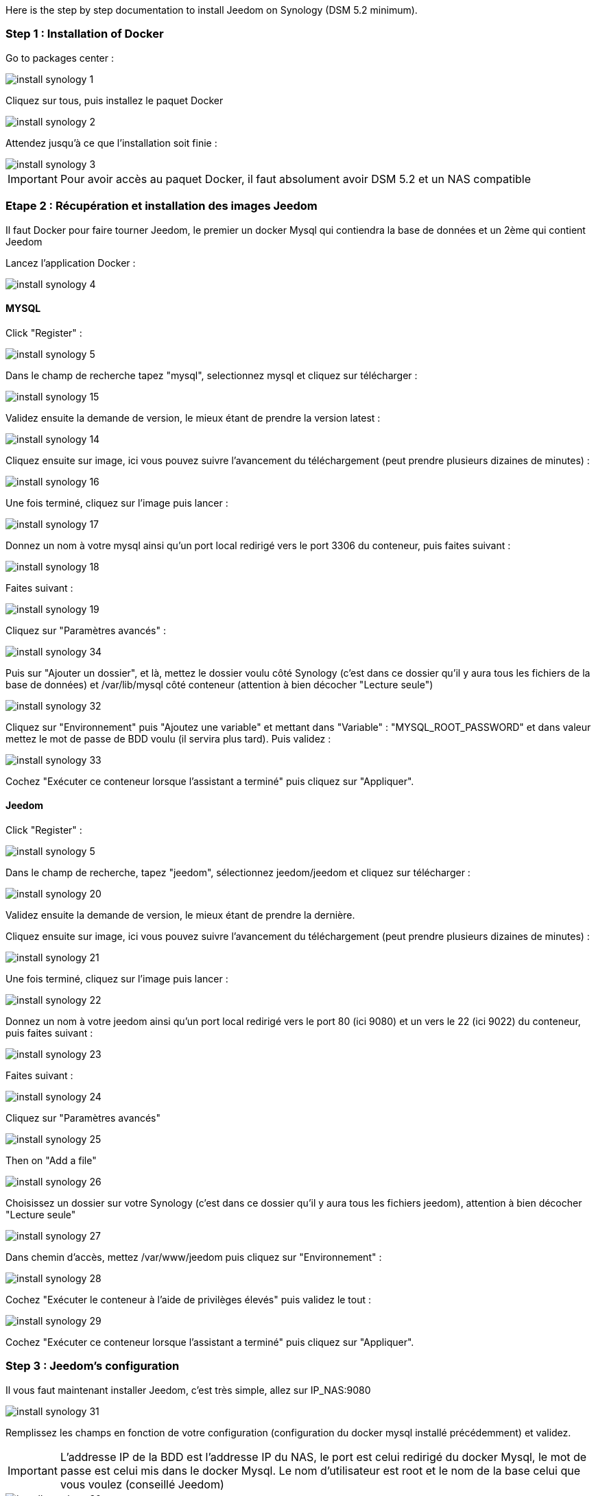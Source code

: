 Here is the step by step documentation to install Jeedom on Synology (DSM 5.2 minimum).

=== Step 1 : Installation of Docker

Go to packages center : 

image::../images/install_synology_1.PNG[]

Cliquez sur tous, puis installez le paquet Docker

image::../images/install_synology_2.PNG[]

Attendez jusqu'à ce que l'installation soit finie : 

image::../images/install_synology_3.PNG[]

[IMPORTANT]
Pour avoir accès au paquet Docker, il faut absolument avoir DSM 5.2 et un NAS compatible

=== Etape 2 : Récupération et installation des images Jeedom

Il faut Docker pour faire tourner Jeedom, le premier un docker Mysql qui contiendra la base de données et un 2ème qui contient Jeedom

Lancez l'application Docker : 

image::../images/install_synology_4.PNG[]

==== MYSQL

Click "Register" : 

image::../images/install_synology_5.PNG[]

Dans le champ de recherche tapez "mysql", selectionnez mysql et cliquez sur télécharger : 

image::../images/install_synology_15.PNG[]

Validez ensuite la demande de version, le mieux étant de prendre la version latest : 

image::../images/install_synology_14.PNG[]

Cliquez ensuite sur image, ici vous pouvez suivre l'avancement du téléchargement (peut prendre plusieurs dizaines de minutes) : 

image::../images/install_synology_16.PNG[]

Une fois terminé, cliquez sur l'image puis lancer : 

image::../images/install_synology_17.PNG[]

Donnez un nom à votre mysql ainsi qu'un port local redirigé vers le port 3306 du conteneur, puis faites suivant :

image::../images/install_synology_18.PNG[]

Faites suivant :

image::../images/install_synology_19.PNG[]

Cliquez sur "Paramètres avancés" :

image::../images/install_synology_34.PNG[]

Puis sur "Ajouter un dossier", et là, mettez le dossier voulu côté Synology (c'est dans ce dossier qu'il y aura tous les fichiers de la base de données) et /var/lib/mysql côté conteneur (attention à bien décocher "Lecture seule")

image::../images/install_synology_32.PNG[]

Cliquez sur "Environnement" puis "Ajoutez une variable" et mettant dans "Variable" : "MYSQL_ROOT_PASSWORD" et dans valeur mettez le mot de passe de BDD voulu (il servira plus tard). Puis validez : 

image::../images/install_synology_33.PNG[]

Cochez "Exécuter ce conteneur lorsque l'assistant a terminé" puis cliquez sur "Appliquer".

==== Jeedom

Click "Register" : 

image::../images/install_synology_5.PNG[]

Dans le champ de recherche, tapez "jeedom", sélectionnez jeedom/jeedom et cliquez sur télécharger : 

image::../images/install_synology_20.PNG[]

Validez ensuite la demande de version, le mieux étant de prendre la dernière.

Cliquez ensuite sur image, ici vous pouvez suivre l'avancement du téléchargement (peut prendre plusieurs dizaines de minutes) : 

image::../images/install_synology_21.PNG[]

Une fois terminé, cliquez sur l'image puis lancer : 

image::../images/install_synology_22.PNG[]

Donnez un nom à votre jeedom ainsi qu'un port local redirigé vers le port 80 (ici 9080) et un vers le 22 (ici 9022) du conteneur, puis faites suivant :

image::../images/install_synology_23.PNG[]

Faites suivant :

image::../images/install_synology_24.PNG[]

Cliquez sur "Paramètres avancés"

image::../images/install_synology_25.PNG[]

Then on "Add a file"

image::../images/install_synology_26.PNG[]

Choisissez un dossier sur votre Synology (c'est dans ce dossier qu'il y aura tous les fichiers jeedom), attention à bien décocher "Lecture seule"

image::../images/install_synology_27.PNG[]

Dans chemin d'accès, mettez /var/www/jeedom puis cliquez sur "Environnement" :

image::../images/install_synology_28.PNG[]

Cochez "Exécuter le conteneur à l'aide de privilèges élevés" puis validez le tout :

image::../images/install_synology_29.PNG[]

Cochez "Exécuter ce conteneur lorsque l'assistant a terminé" puis cliquez sur "Appliquer".

=== Step 3 : Jeedom's configuration

Il vous faut maintenant installer Jeedom, c'est très simple, allez sur IP_NAS:9080

image::../images/install_synology_31.PNG[]

Remplissez les champs en fonction de votre configuration (configuration du docker mysql installé précédemment) et validez.

[IMPORTANT]
L'addresse IP de la BDD est l'addresse IP du NAS, le port est celui redirigé du docker Mysql, le mot de passe est celui mis dans le docker Mysql. Le nom d'utilisateur est root et le nom de la base celui que vous voulez (conseillé Jeedom)

image::../images/install_synology_30.PNG[]

[TIP]
Si vous voulez un accès SSH, il vous faut dans les ports rediriger un port local vers le port 22 du conteneur, les identifiants SSH sont root/jeedom. Vous pouvez changer le mot de passe en initialisant la variable d'environement ROOT_PASSWORD à la valeur du mot de passe voulu.

Ensuite, vous pouvez suivre la documentation https://www.jeedom.fr/doc/documentation/premiers-pas/fr_FR/doc-premiers-pas.html[Premier pas avec Jeedom]